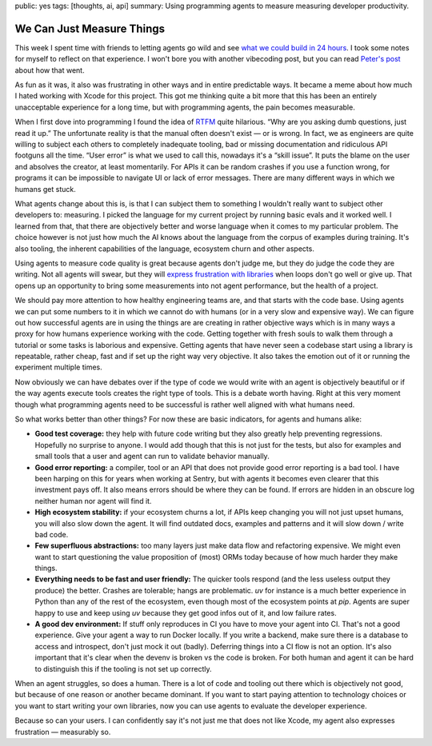 public: yes
tags: [thoughts, ai, api]
summary: Using programming agents to measure measuring developer productivity.

We Can Just Measure Things
==========================

This week I spent time with friends to letting agents go wild
and see `what we could build in 24 hours <https://vibetunnel.sh/>`__.  I
took some notes for myself to reflect on that experience.  I won't bore
you with another vibecoding post, but you can read `Peter's post
<https://steipete.me/posts/2025/vibetunnel-turn-any-browser-into-your-mac-terminal>`__
about how that went.

As fun as it was, it also was frustrating in other ways and in entire
predictable ways.  It became a meme about how much I hated working with
Xcode for this project.  This got me thinking quite a bit more that this
has been an entirely unacceptable experience for a long time, but with
programming agents, the pain becomes measurable.

When I first dove into programming I found the idea of `RTFM
<https://en.wikipedia.org/wiki/RTFM>`__ quite hilarious.  “Why are you
asking dumb questions, just read it up.”  The unfortunate reality is that
the manual often doesn't exist — or is wrong.  In fact, we as engineers
are quite willing to subject each others to completely inadequate tooling,
bad or missing documentation and ridiculous API footguns all the time.
“User error” is what we used to call this, nowadays it's a “skill issue”.
It puts the blame on the user and absolves the creator, at least
momentarily.  For APIs it can be random crashes if you use a function
wrong, for programs it can be impossible to navigate UI or lack of error
messages.  There are many different ways in which we humans get stuck.

What agents change about this is, is that I can subject them to something
I wouldn't really want to subject other developers to: measuring.  I
picked the language for my current project by running basic evals and it
worked well.  I learned from that, that there are objectively better and
worse language when it comes to my particular problem.  The choice however
is not just how much the AI knows about the language from the corpus of
examples during training.  It's also tooling, the inherent capabilities
of the language, ecosystem churn and other aspects.

Using agents to measure code quality is great because agents don't judge
me, but they do judge the code they are writing.  Not all agents will
swear, but they will `express frustration with libraries
<https://x.com/ankrgyl/status/1934415308800053485>`__ when loops don't go
well or give up.  That opens up an opportunity to bring some measurements
into not agent performance, but the health of a project.

We should pay more attention to how healthy engineering teams are, and
that starts with the code base.  Using agents we can put some numbers to
it in which we cannot do with humans (or in a very slow and expensive
way).  We can figure out how successful agents are in using the things are
are creating in rather objective ways which is in many ways a proxy for
how humans experience working with the code.  Getting together with fresh
souls to walk them through a tutorial or some tasks is laborious and
expensive.  Getting agents that have never seen a codebase start using a
library is repeatable, rather cheap, fast and if set up the right way very
objective.  It also takes the emotion out of it or running the experiment
multiple times.

Now obviously we can have debates over if the type of code we would write
with an agent is objectively beautiful or if the way agents execute tools
creates the right type of tools.  This is a debate worth having.  Right at
this very moment though what programming agents need to be successful is
rather well aligned with what humans need.  

So what works better than other things?  For now these are basic
indicators, for agents and humans alike:

* **Good test coverage:** they help with future code writing but they also
  greatly help preventing regressions.  Hopefully no surprise to anyone.
  I would add though that this is not just for the tests, but also for
  examples and small tools that a user and agent can run to validate
  behavior manually.
* **Good error reporting:** a compiler, tool or an API that does not
  provide good error reporting is a bad tool.  I have been harping on this
  for years when working at Sentry, but with agents it becomes even
  clearer that this investment pays off.  It also means errors should be
  where they can be found.  If errors are hidden in an obscure log neither
  human nor agent will find it.
* **High ecosystem stability:** if your ecosystem churns a lot, if APIs keep
  changing you will not just upset humans, you will also slow down the
  agent.  It will find outdated docs, examples and patterns and it will
  slow down / write bad code.
* **Few superfluous abstractions:** too many layers just make data flow and
  refactoring expensive.  We might even want to start questioning the
  value proposition of (most) ORMs today because of how much harder they
  make things.
* **Everything needs to be fast and user friendly:** The quicker tools
  respond (and the less useless output they produce) the better. 
  Crashes are tolerable; hangs are problematic.  `uv` for instance is a
  much better experience in Python than any of the rest of the ecosystem,
  even though most of the ecosystem points at `pip`.  Agents are super
  happy to use and keep using `uv` because they get good infos out of it,
  and low failure rates.
* **A good dev environment:** If stuff only reproduces in CI you have to move
  your agent into CI.  That's not a good experience.  Give your agent a
  way to run Docker locally.  If you write a backend, make sure there is a
  database to access and introspect, don't just mock it out (badly).
  Deferring things into a CI flow is not an option.  It's also important
  that it's clear when the devenv is broken vs the code is broken.  For
  both human and agent it can be hard to distinguish this if the tooling
  is not set up correctly.

When an agent struggles, so does a human.  There is a lot of code and
tooling out there which is objectively not good, but because of one reason
or another became dominant.  If you want to start paying attention to
technology choices or you want to start writing your own libraries, now
you can use agents to evaluate the developer experience.

Because so can your users.  I can confidently say it's not just me that
does not like Xcode, my agent also expresses frustration — measurably so.
